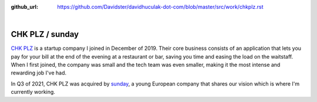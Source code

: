 :github_url: https://github.com/Davidster/davidhuculak-dot-com/blob/master/src/work/chkplz.rst

.. image:: https://uploads-ssl.webflow.com/5f85eb6a4420cb5c13f58d83/616ee2afab58045eae35144f_CHK%20PLZ%20Refresh%20Horizontal%20(1).svg

|

CHK PLZ / sunday
================

`CHK PLZ <https://hq.chkplzapp.com/>`_ is a startup company I joined in December of 2019. Their core business consists
of an application that lets you pay for your bill at the end of the evening at a restaurant
or bar, saving you time and easing the load on the waitstaff. When I first joined, the 
company was small and the tech team was even smaller, making it the most intense
and rewarding job I've had.

In Q3 of 2021, CHK PLZ was acquired by `sunday <https://sundayapp.com/>`_, a young European company
that shares our vision which is where I'm currently working.